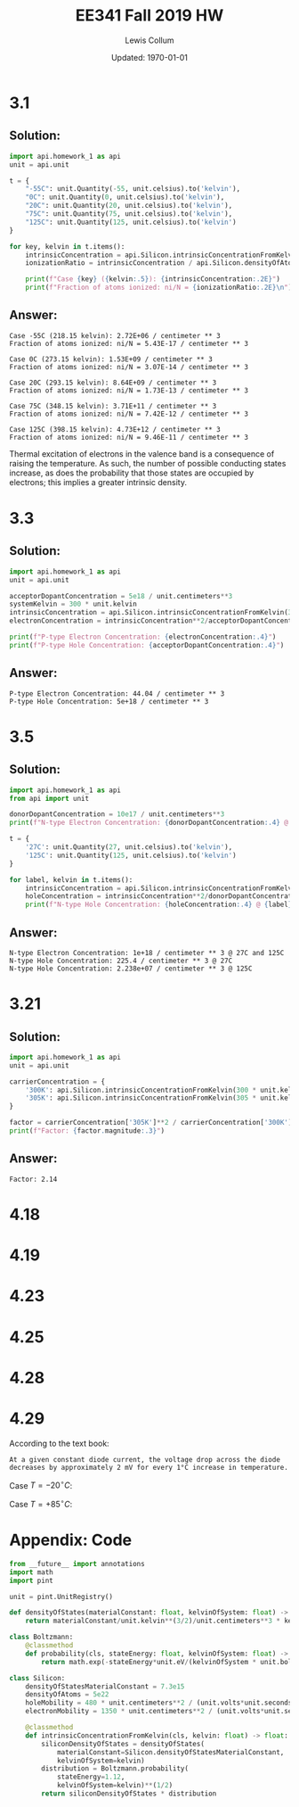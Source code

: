 #+latex_header: \usepackage{homework}
#+title: EE341 Fall 2019 HW \jobname
#+author: Lewis Collum
#+date: Updated: \today

* 3.1 
** Solution:
#+BEGIN_SRC python :results output :exports code
import api.homework_1 as api
unit = api.unit
    
t = {
    "-55C": unit.Quantity(-55, unit.celsius).to('kelvin'),
    "0C": unit.Quantity(0, unit.celsius).to('kelvin'),
    "20C": unit.Quantity(20, unit.celsius).to('kelvin'),
    "75C": unit.Quantity(75, unit.celsius).to('kelvin'),
    "125C": unit.Quantity(125, unit.celsius).to('kelvin')
}

for key, kelvin in t.items():
    intrinsicConcentration = api.Silicon.intrinsicConcentrationFromKelvin(kelvin)
    ionizationRatio = intrinsicConcentration / api.Silicon.densityOfAtoms

    print(f"Case {key} ({kelvin:.5}): {intrinsicConcentration:.2E}")
    print(f"Fraction of atoms ionized: ni/N = {ionizationRatio:.2E}\n")
#+END_SRC
** Answer:
#+begin_example
Case -55C (218.15 kelvin): 2.72E+06 / centimeter ** 3
Fraction of atoms ionized: ni/N = 5.43E-17 / centimeter ** 3

Case 0C (273.15 kelvin): 1.53E+09 / centimeter ** 3
Fraction of atoms ionized: ni/N = 3.07E-14 / centimeter ** 3

Case 20C (293.15 kelvin): 8.64E+09 / centimeter ** 3
Fraction of atoms ionized: ni/N = 1.73E-13 / centimeter ** 3

Case 75C (348.15 kelvin): 3.71E+11 / centimeter ** 3
Fraction of atoms ionized: ni/N = 7.42E-12 / centimeter ** 3

Case 125C (398.15 kelvin): 4.73E+12 / centimeter ** 3
Fraction of atoms ionized: ni/N = 9.46E-11 / centimeter ** 3
#+end_example

Thermal excitation of electrons in the valence band is a consequence
of raising the temperature. As such, the number of possible conducting
states increase, as does the probability that those states are
occupied by electrons; this implies a greater intrinsic density.

* 3.3
** Solution:
#+BEGIN_SRC python :results output :exports code
import api.homework_1 as api
unit = api.unit

acceptorDopantConcentration = 5e18 / unit.centimeters**3
systemKelvin = 300 * unit.kelvin
intrinsicConcentration = api.Silicon.intrinsicConcentrationFromKelvin(300*unit.kelvin)
electronConcentration = intrinsicConcentration**2/acceptorDopantConcentration

print(f"P-type Electron Concentration: {electronConcentration:.4}")
print(f"P-type Hole Concentration: {acceptorDopantConcentration:.4}")
#+END_SRC

** Answer:
#+RESULTS:
: P-type Electron Concentration: 44.04 / centimeter ** 3
: P-type Hole Concentration: 5e+18 / centimeter ** 3

* 3.5
** Solution:
#+BEGIN_SRC python :results output :exports code
import api.homework_1 as api
from api import unit

donorDopantConcentration = 10e17 / unit.centimeters**3
print(f"N-type Electron Concentration: {donorDopantConcentration:.4} @ 27C and 125C")

t = {
    '27C': unit.Quantity(27, unit.celsius).to('kelvin'),
    '125C': unit.Quantity(125, unit.celsius).to('kelvin')
}

for label, kelvin in t.items():
    intrinsicConcentration = api.Silicon.intrinsicConcentrationFromKelvin(kelvin)
    holeConcentration = intrinsicConcentration**2/donorDopantConcentration
    print(f"N-type Hole Concentration: {holeConcentration:.4} @ {label}")
#+END_SRC

** Answer:
#+RESULTS:
: N-type Electron Concentration: 1e+18 / centimeter ** 3 @ 27C and 125C
: N-type Hole Concentration: 225.4 / centimeter ** 3 @ 27C
: N-type Hole Concentration: 2.238e+07 / centimeter ** 3 @ 125C

* 3.21
** Solution:
#+BEGIN_SRC python :results output
import api.homework_1 as api
unit = api.unit

carrierConcentration = {
    '300K': api.Silicon.intrinsicConcentrationFromKelvin(300 * unit.kelvin),
    '305K': api.Silicon.intrinsicConcentrationFromKelvin(305 * unit.kelvin)
}

factor = carrierConcentration['305K']**2 / carrierConcentration['300K']**2
print(f"Factor: {factor.magnitude:.3}")
#+END_SRC

** Answer:
#+RESULTS:
: Factor: 2.14

* 4.18
#+BEGIN_EXPORT latex
\begin{align*}
  v &= V_T \ln{\frac{i}{I_S}} \\
  v &= V_T \ln{\frac{10000 I_S}{I_S}} \\
  v &= V_T \ln{10000} \ \text{assume $V_T = 25\si{mV}$} \\
  \alignedbox{v}{= 0.025 \cdot \ln{10000} = 0.23 \si{V}}
\end{align*}

\begin{align*}
  i &= I_S \cdot e^{v/V_T} \\
  i &= I_S \cdot e^{0.7/0.025} \\
  \alignedbox{i}{= 1.45\times10^{12} I_S}
\end{align*}
#+END_EXPORT

* 4.19
#+BEGIN_EXPORT latex
\begin{align*}
  \frac{I_2}{I_1} &= e^{(V_2-V_1)/V_T} \\
  I_2 &= e^{(0.5-0.7)/0.025)}\cdot 1\si{mA} \\
  \alignedbox{I_2}{= 335\si{\mu A}}
\end{align*}
#+END_EXPORT
* 4.23
#+BEGIN_EXPORT latex
The voltage across each diode, $V_d$, is $V_o / 3 = 0.67$.
\begin{align*}
  I &= I_S \cdot e^{V_d/V_T}\\
  I &= 10^{-14}\si{A} \cdot e^{0.67/0.025} \\
  \alignedbox{I}{= 4.4\si{mA}}
\end{align*}

If 1mA is drawn, $I = 4.4\si{mA} - 1\si{mA} = 3.4\si{mA}$
\begin{align*}
  V_o &= V_T \cdot \ln{\frac{I}{I_S}} \cdot 3 \\
  V_o &= 0.025 \cdot \ln{\frac{0.0034}{10^{-14}}} \cdot 3 \\
  V_o &= 1.991 \si{V}
\end{align*}
Output voltage changed by $2 - 1.991 = \boxed{9.0\si{mV}}$
#+END_EXPORT
* 4.25
#+BEGIN_EXPORT latex
\begin{align*}
  I_{D1} = I_{S1} \cdot e^{V_D/V_T} \\
  I_{D2} = I_{S2} \cdot e^{V_D/V_T} \\
  V_D = V_T \ln{\frac{I_{D1}}{I_{S1}}}
\end{align*}
#+END_EXPORT
* 4.28
#+BEGIN_EXPORT latex
\begin{align*}
  I &= I_1 + I_2 \text{ by KCL} \\
  I_1 &= V/R \text{ by Ohm's law} \\
  V &= V_2-V_1 \text{ by KVL} \\
  e^{(V_2-V_1)/V_T} &= e^{V/V_T} = \frac{I_2}{I_1} = \frac{I - I_1}{I_1} = \frac{I}{I_1} - 1 \\
  \frac{I \cdot R}{V} - 1 &= e^{V/V_T} \to R = \frac{V}{I} \cdot (e^{V/V_T}+1) \\
  \alignedbox{R}{= \frac{0.05\si{V}}{0.01\si{A}} (e^{0.05\si{V}/0.025\si{V}}+1) = 42 \si{\Omega}}
\end{align*}
#+END_EXPORT
* 4.29

According to the text book:
#+BEGIN_SRC text
At a given constant diode current, the voltage drop across the diode
decreases by approximately 2 mV for every 1°C increase in temperature.
#+END_SRC

Case $T=-20 ^{\circ}C$:
#+BEGIN_EXPORT latex
\begin{align*}
  \Delta T &= -40\si{^{\circ} C} \\
  V &= 690\si{mV} + 2\si{mV} \cdot 40\si{^{\circ} C} \\
  \alignedbox{}{= 770 \si{mV}}
\end{align*}
#+END_EXPORT  

Case $T=+85 ^{\circ}C$:
#+BEGIN_EXPORT latex
\begin{align*}
  \Delta T &= +65\si{^{\circ} C} \\
  V &= 690\si{mV} - 2\si{mV} \cdot 65\si{^{\circ} C} \\
  \alignedbox{}{= 560 \si{mV}}
\end{align*}
#+END_EXPORT  

\newpage
* Appendix: Code
#+BEGIN_SRC python :tangle api/homework_1.py
from __future__ import annotations
import math
import pint

unit = pint.UnitRegistry()

def densityOfStates(materialConstant: float, kelvinOfSystem: float) -> float:
    return materialConstant/unit.kelvin**(3/2)/unit.centimeters**3 * kelvinOfSystem**(3/2)

class Boltzmann:        
    @classmethod
    def probability(cls, stateEnergy: float, kelvinOfSystem: float) -> float:
        return math.exp(-stateEnergy*unit.eV/(kelvinOfSystem * unit.boltzmann_constant))

class Silicon:
    densityOfStatesMaterialConstant = 7.3e15
    densityOfAtoms = 5e22
    holeMobility = 480 * unit.centimeters**2 / (unit.volts*unit.seconds)
    electronMobility = 1350 * unit.centimeters**2 / (unit.volts*unit.seconds)

    @classmethod
    def intrinsicConcentrationFromKelvin(cls, kelvin: float) -> float:
        siliconDensityOfStates = densityOfStates(
            materialConstant=Silicon.densityOfStatesMaterialConstant,
            kelvinOfSystem=kelvin)
        distribution = Boltzmann.probability(
            stateEnergy=1.12,
            kelvinOfSystem=kelvin)**(1/2)
        return siliconDensityOfStates * distribution
#+END_SRC
